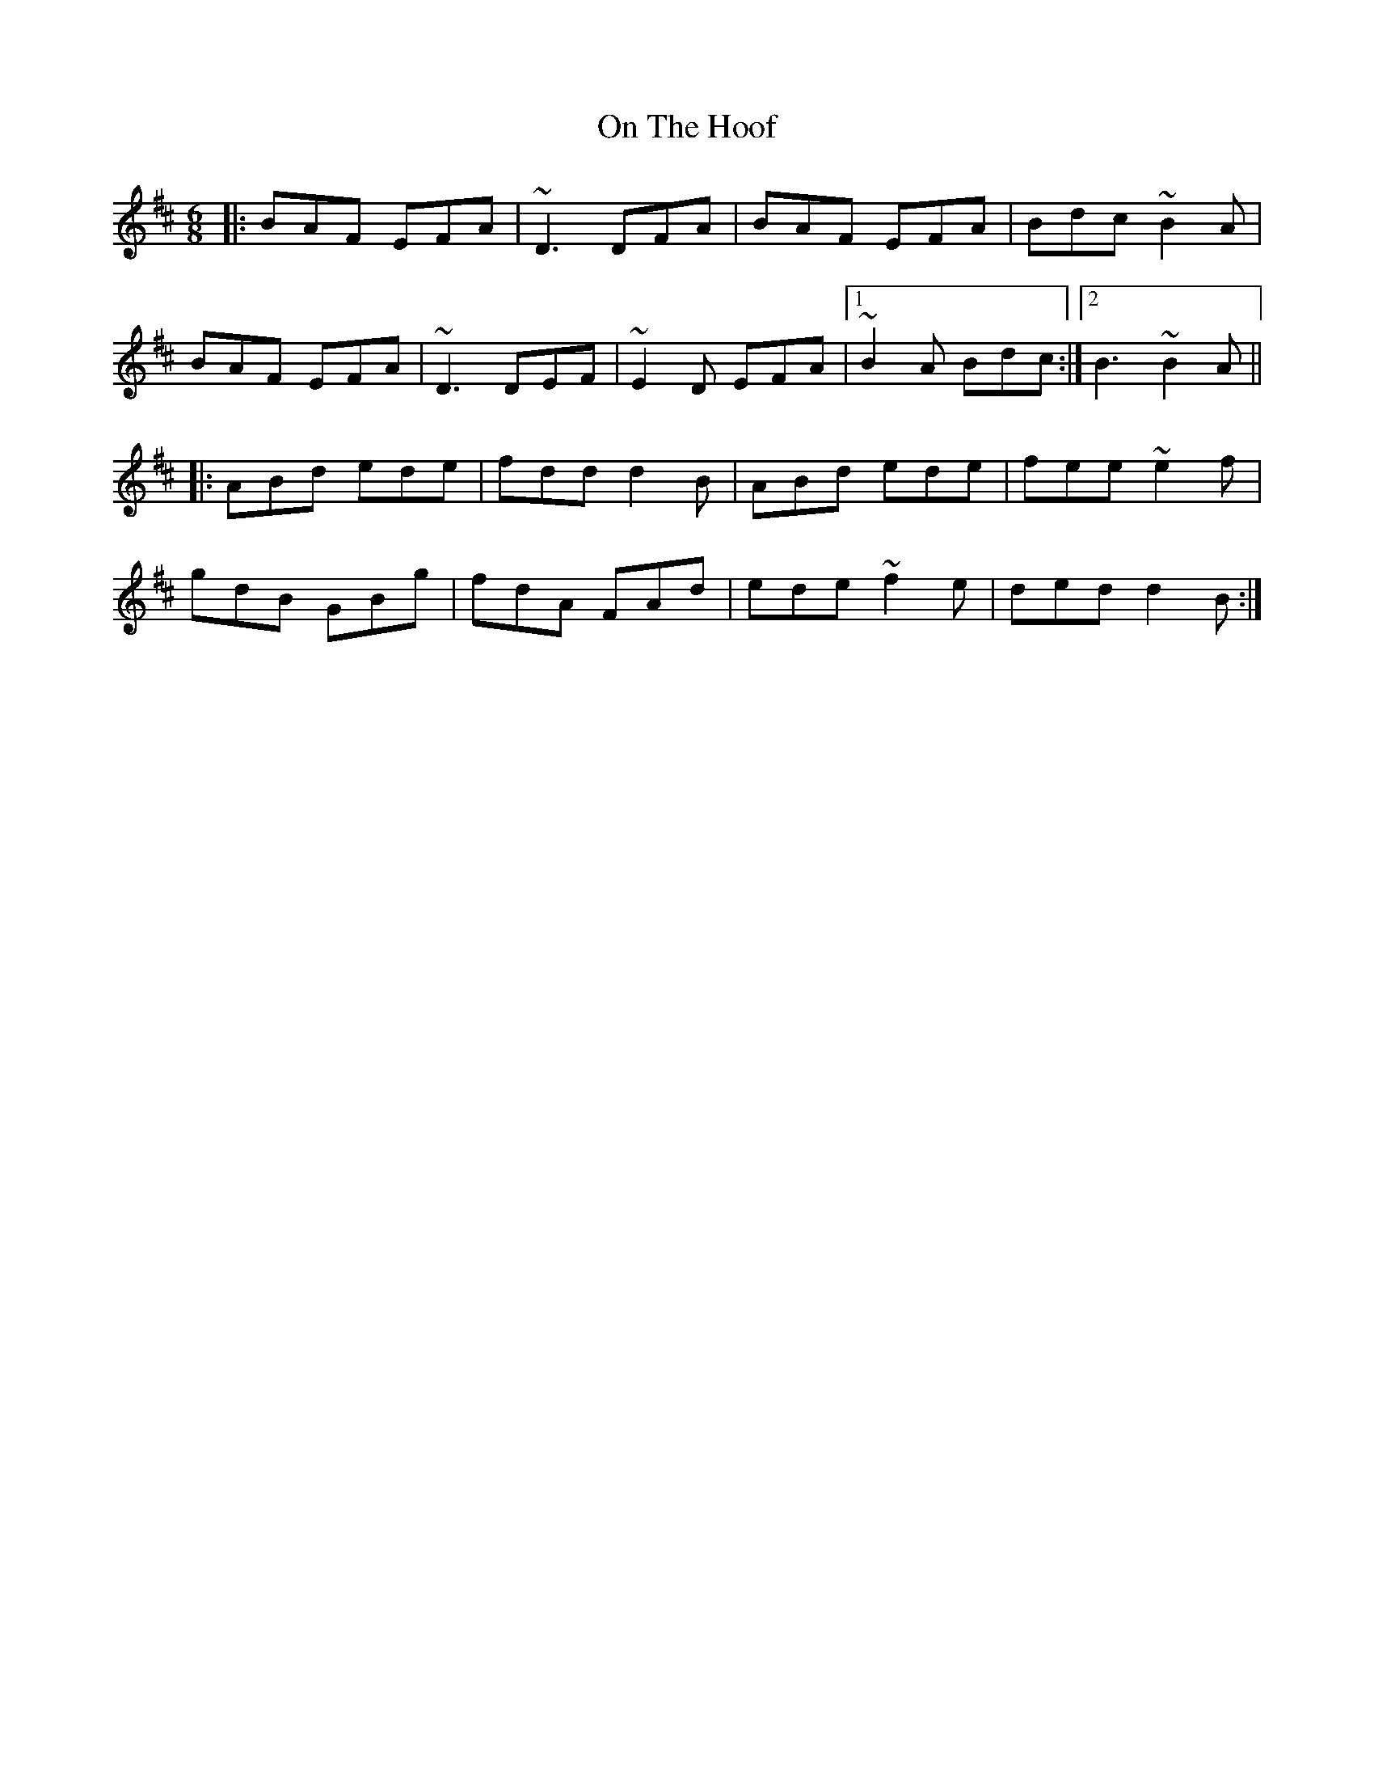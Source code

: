 X: 30540
T: On The Hoof
R: jig
M: 6/8
K: Dmajor
|:BAF EFA|~D3 DFA|BAF EFA|Bdc ~B2A|
BAF EFA|~D3 DEF|~E2D EFA|1 ~B2A Bdc:|2 B3 ~B2A||
|:ABd ede|fdd d2B|ABd ede|fee ~e2f|
gdB GBg|fdA FAd|ede ~f2e|ded d2B:|

